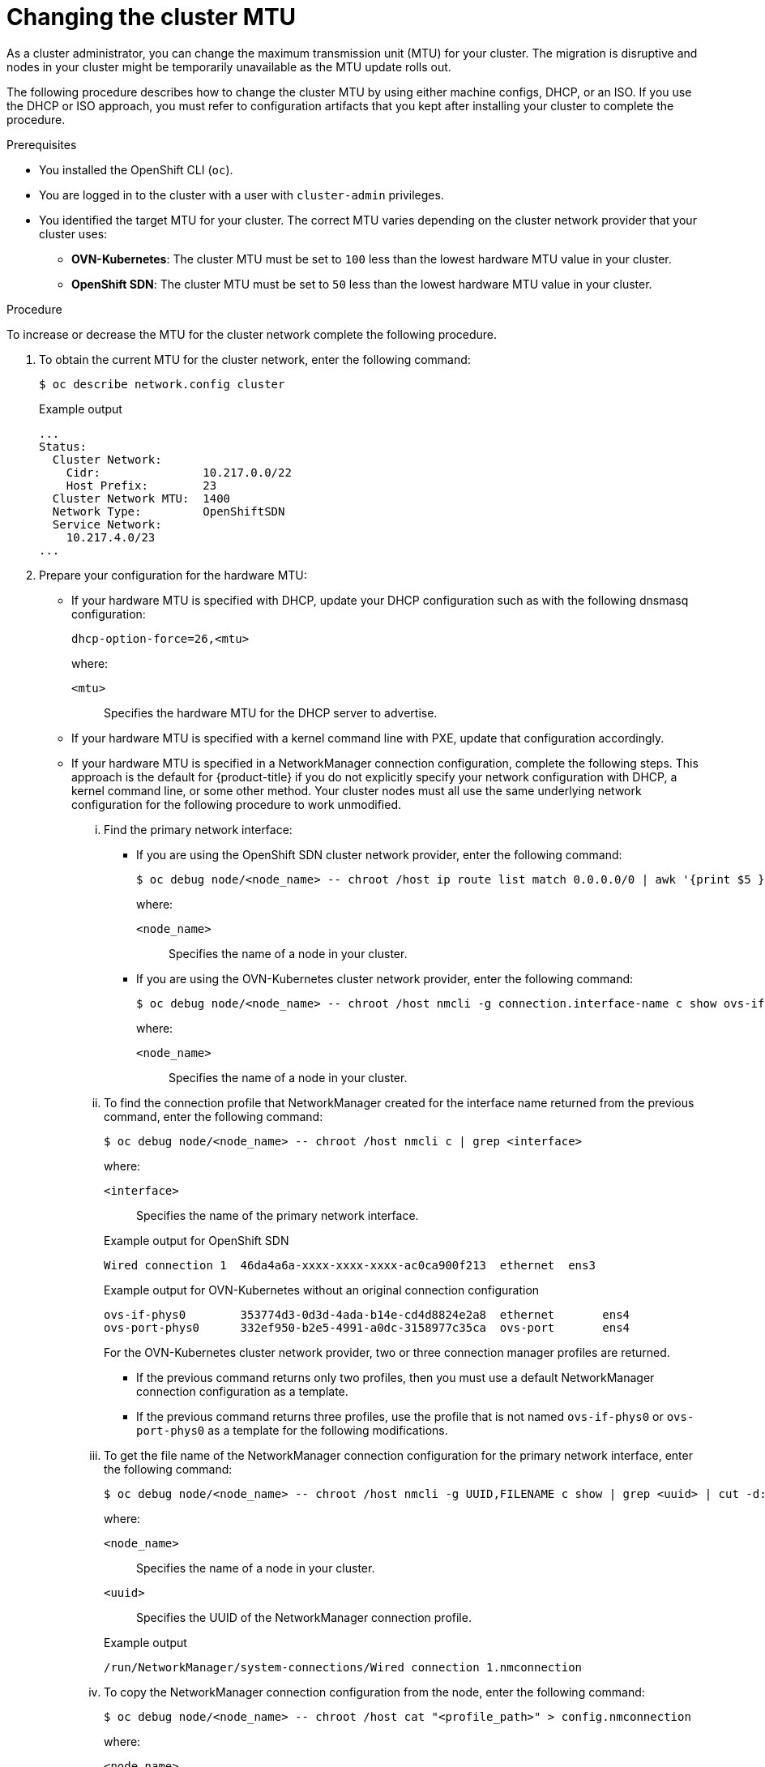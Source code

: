 // Module included in the following assemblies:
//
// * networking/changing-cluster-network-mtu.adoc

:_content-type: PROCEDURE
[id="nw-cluster-mtu-change_{context}"]
= Changing the cluster MTU

As a cluster administrator, you can change the maximum transmission unit (MTU) for your cluster. The migration is disruptive and nodes in your cluster might be temporarily unavailable as the MTU update rolls out.

The following procedure describes how to change the cluster MTU by using either machine configs, DHCP, or an ISO. If you use the DHCP or ISO approach, you must refer to configuration artifacts that you kept after installing your cluster to complete the procedure.

.Prerequisites

* You installed the OpenShift CLI (`oc`).
* You are logged in to the cluster with a user with `cluster-admin` privileges.
* You identified the target MTU for your cluster. The correct MTU varies depending on the cluster network provider that your cluster uses:
** *OVN-Kubernetes*: The cluster MTU must be set to `100` less than the lowest hardware MTU value in your cluster.
** *OpenShift SDN*: The cluster MTU must be set to `50` less than the lowest hardware MTU value in your cluster.

.Procedure

To increase or decrease the MTU for the cluster network complete the following procedure.

. To obtain the current MTU for the cluster network, enter the following command:
+
[source,terminal]
----
$ oc describe network.config cluster
----
+
.Example output
[source,text]
----
...
Status:
  Cluster Network:
    Cidr:               10.217.0.0/22
    Host Prefix:        23
  Cluster Network MTU:  1400
  Network Type:         OpenShiftSDN
  Service Network:
    10.217.4.0/23
...
----

. Prepare your configuration for the hardware MTU:

** If your hardware MTU is specified with DHCP, update your DHCP configuration such as with the following dnsmasq configuration:
+
[source,text]
----
dhcp-option-force=26,<mtu>
----
+
--
where:

`<mtu>`:: Specifies the hardware MTU for the DHCP server to advertise.
--

** If your hardware MTU is specified with a kernel command line with PXE, update that configuration accordingly.

** If your hardware MTU is specified in a NetworkManager connection configuration, complete the following steps. This approach is the default for {product-title} if you do not explicitly specify your network configuration with DHCP, a kernel command line, or some other method. Your cluster nodes must all use the same underlying network configuration for the following procedure to work unmodified.

... Find the primary network interface:

**** If you are using the OpenShift SDN cluster network provider, enter the following command:
+
[source,terminal]
----
$ oc debug node/<node_name> -- chroot /host ip route list match 0.0.0.0/0 | awk '{print $5 }'
----
+
--
where:

`<node_name>`:: Specifies the name of a node in your cluster.
--

**** If you are using the OVN-Kubernetes cluster network provider, enter the following command:
+
[source,terminal]
----
$ oc debug node/<node_name> -- chroot /host nmcli -g connection.interface-name c show ovs-if-phys0
----
+
--
where:

`<node_name>`:: Specifies the name of a node in your cluster.
--

... To find the connection profile that NetworkManager created for the interface name returned from the previous command, enter the following command:
+
[source,terminal]
----
$ oc debug node/<node_name> -- chroot /host nmcli c | grep <interface>
----
+
--
where:

`<interface>`:: Specifies the name of the primary network interface.
--
+
.Example output for OpenShift SDN
[source,text]
----
Wired connection 1  46da4a6a-xxxx-xxxx-xxxx-ac0ca900f213  ethernet  ens3
----
+
.Example output for OVN-Kubernetes without an original connection configuration
[source,text]
----
ovs-if-phys0        353774d3-0d3d-4ada-b14e-cd4d8824e2a8  ethernet       ens4
ovs-port-phys0      332ef950-b2e5-4991-a0dc-3158977c35ca  ovs-port       ens4
----
+
--
For the OVN-Kubernetes cluster network provider, two or three connection manager profiles are returned.

* If the previous command returns only two profiles, then you must use a default NetworkManager connection configuration as a template.
* If the previous command returns three profiles, use the profile that is not named `ovs-if-phys0` or `ovs-port-phys0` as a template for the following modifications.
--

... To get the file name of the NetworkManager connection configuration for the primary network interface, enter the following command:
+
[source,terminal]
----
$ oc debug node/<node_name> -- chroot /host nmcli -g UUID,FILENAME c show | grep <uuid> | cut -d: -f2
----
+
--
where:

`<node_name>`:: Specifies the name of a node in your cluster.
`<uuid>`:: Specifies the UUID of the NetworkManager connection profile.
--
+
.Example output
[source,text]
----
/run/NetworkManager/system-connections/Wired connection 1.nmconnection
----

... To copy the NetworkManager connection configuration from the node, enter the following command:
+
[source,terminal]
----
$ oc debug node/<node_name> -- chroot /host cat "<profile_path>" > config.nmconnection
----
+
--
where:

`<node_name>`:: Specifies the name of a node in your cluster.
`<profile_path>`:: Specifies the file system path of the NetworkManager connection from the previous step.
--
+
.Example NetworkManager connection configuration
[source,ini]
----
[connection]
id=Wired connection 1
uuid=3e96a02b-xxxx-xxxx-ad5d-61db28678130
type=ethernet
autoconnect-priority=-999
interface-name=enp1s0
permissions=
timestamp=1644109633

[ethernet]
mac-address-blacklist=

[ipv4]
dns-search=
method=auto

[ipv6]
addr-gen-mode=stable-privacy
dns-search=
method=auto

[proxy]

[.nmmeta]
nm-generated=true
----

... Edit the NetworkManager configuration file saved in the `config.nmconnection` file from the previous step:
+
--
**** Set the following values:
***** `802-3-ethernet.mtu`: Specify the MTU for the primary network interface of the system.
***** `connection.interface-name`: Optional: Specify the network interface name that this configuration applies to.
***** `connection.autoconnect-priority`: Optional: Consider specifying an integer priority value above `0` to ensure this profile is used over other profiles for the same interface. If you are using the OVN-Kubernetes cluster network provider, this value must be less than `100`.
**** Remove the `connection.uuid` field.
**** Change the following values:
***** `connection.id`: Optional: Specify a different NetworkManager connection profile name.
--
+
.Example NetworkManager connection configuration
[source,ini]
----
[connection]
id=Primary network interface
type=ethernet
autoconnect-priority=10
interface-name=enp1s0
[802-3-ethernet]
mtu=8051
----

... Create two `MachineConfig` objects, one for the control plane nodes and another for the worker nodes in your cluster:

.... Create the following Butane config in the `control-plane-interface.bu` file:
+
[source,yaml]
----
variant: openshift
version: 4.11.0
metadata:
  name: 01-control-plane-interface
  labels:
    machineconfiguration.openshift.io/role: master
storage:
  files:
    - path: /etc/NetworkManager/system-connections/<connection_name> <1>
      contents:
        local: config.nmconnection <2>
      mode: 0644
----
<1> Specify the NetworkManager connection name for the primary network interface.
<2> Specify the local filename for the updated NetworkManager configuration file from the previous step.

.... Create the following Butane config in the `worker-interface.bu` file:
+
[source,yaml]
----
variant: openshift
version: 4.11.0
metadata:
  name: 01-worker-interface
  labels:
    machineconfiguration.openshift.io/role: worker
storage:
  files:
    - path: /etc/NetworkManager/system-connections/<connection_name> <1>
      contents:
        local: config.nmconnection <2>
      mode: 0644
----
<1> Specify the NetworkManager connection name for the primary network interface.
<2> Specify the local filename for the updated NetworkManager configuration file from the previous step.

.... Create `MachineConfig` objects from the Butane configs by running the following command:
+
[source,terminal]
----
$ for manifest in control-plane-interface worker-interface; do
    butane --files-dir . $manifest.bu > $manifest.yaml
  done
----

. To begin the MTU migration, specify the migration configuration by entering the following command. The Machine Config Operator performs a rolling reboot of the nodes in the cluster in preparation for the MTU change.
+
[source,terminal]
----
$ oc patch Network.operator.openshift.io cluster --type=merge --patch \
  '{"spec": { "migration": { "mtu": { "network": { "from": <overlay_from>, "to": <overlay_to> } , "machine": { "to" : <machine_to> } } } } }'
----
+
--
where:

`<overlay_from>`:: Specifies the current cluster network MTU value.
`<overlay_to>`:: Specifies the target MTU for the cluster network. This value is set relative to the value for `<machine_to>` and for OVN-Kubernetes must be `100` less and for OpenShift SDN must be `50` less.
`<machine_to>`:: Specifies the MTU for the primary network interface on the underlying host network.
--
+
.Example that increases the cluster MTU
[source,terminal]
----
$ oc patch Network.operator.openshift.io cluster --type=merge --patch \
  '{"spec": { "migration": { "mtu": { "network": { "from": 1400, "to": 9000 } , "machine": { "to" : 9100} } } } }'
----

. As the MCO updates machines in each machine config pool, it reboots each node one by one. You must wait until all the nodes are updated. Check the machine config pool status by entering the following command:
+
[source,terminal]
----
$ oc get mcp
----
+
A successfully updated node has the following status: `UPDATED=true`, `UPDATING=false`, `DEGRADED=false`.
+
[NOTE]
====
By default, the MCO updates one machine per pool at a time, causing the total time the migration takes to increase with the size of the cluster.
====

. Confirm the status of the new machine configuration on the hosts:

.. To list the machine configuration state and the name of the applied machine configuration, enter the following command:
+
[source,terminal]
----
$ oc describe node | egrep "hostname|machineconfig"
----
+
.Example output
[source,text]
----
kubernetes.io/hostname=master-0
machineconfiguration.openshift.io/currentConfig: rendered-master-c53e221d9d24e1c8bb6ee89dd3d8ad7b
machineconfiguration.openshift.io/desiredConfig: rendered-master-c53e221d9d24e1c8bb6ee89dd3d8ad7b
machineconfiguration.openshift.io/reason:
machineconfiguration.openshift.io/state: Done
----
+
Verify that the following statements are true:
+
--
* The value of `machineconfiguration.openshift.io/state` field is `Done`.
* The value of the `machineconfiguration.openshift.io/currentConfig` field is equal to the value of the `machineconfiguration.openshift.io/desiredConfig` field.
--

.. To confirm that the machine config is correct, enter the following command:
+
[source,terminal]
----
$ oc get machineconfig <config_name> -o yaml | grep ExecStart
----
+
where `<config_name>` is the name of the machine config from the `machineconfiguration.openshift.io/currentConfig` field.
+
The machine config must include the following update to the systemd configuration:
+
[source,plain]
----
ExecStart=/usr/local/bin/mtu-migration.sh
----

. Update the underlying network interface MTU value:

** If you are specifying the new MTU with a NetworkManager connection configuration, enter the following command. The MachineConfig Operator automatically performs a rolling reboot of the nodes in your cluster.
+
[source,terminal]
----
$ for manifest in control-plane-interface worker-interface; do
    oc create -f $manifest.yaml
  done
----

** If you are specifying the new MTU with a DHCP server option or a kernel command line and PXE, make the necessary changes for your infrastructure.

. As the MCO updates machines in each machine config pool, it reboots each node one by one. You must wait until all the nodes are updated. Check the machine config pool status by entering the following command:
+
[source,terminal]
----
$ oc get mcp
----
+
A successfully updated node has the following status: `UPDATED=true`, `UPDATING=false`, `DEGRADED=false`.
+
[NOTE]
====
By default, the MCO updates one machine per pool at a time, causing the total time the migration takes to increase with the size of the cluster.
====

. Confirm the status of the new machine configuration on the hosts:

.. To list the machine configuration state and the name of the applied machine configuration, enter the following command:
+
[source,terminal]
----
$ oc describe node | egrep "hostname|machineconfig"
----
+
.Example output
[source,text]
----
kubernetes.io/hostname=master-0
machineconfiguration.openshift.io/currentConfig: rendered-master-c53e221d9d24e1c8bb6ee89dd3d8ad7b
machineconfiguration.openshift.io/desiredConfig: rendered-master-c53e221d9d24e1c8bb6ee89dd3d8ad7b
machineconfiguration.openshift.io/reason:
machineconfiguration.openshift.io/state: Done
----
+
Verify that the following statements are true:
+
--
 * The value of `machineconfiguration.openshift.io/state` field is `Done`.
 * The value of the `machineconfiguration.openshift.io/currentConfig` field is equal to the value of the `machineconfiguration.openshift.io/desiredConfig` field.
--

.. To confirm that the machine config is correct, enter the following command:
+
[source,terminal]
----
$ oc get machineconfig <config_name> -o yaml | grep path:
----
+
where `<config_name>` is the name of the machine config from the `machineconfiguration.openshift.io/currentConfig` field.
+
If the machine config is successfully deployed, the previous output contains the `/etc/NetworkManager/system-connections/<connection_name>` file path.
+
The machine config must not contain the `ExecStart=/usr/local/bin/mtu-migration.sh` line.

. To finalize the MTU migration, enter one of the following commands:
** If you are using the OVN-Kubernetes cluster network provider:
+
[source,terminal]
+
----
$ oc patch Network.operator.openshift.io cluster --type=merge --patch \
  '{"spec": { "migration": null, "defaultNetwork":{ "ovnKubernetesConfig": { "mtu": <mtu> }}}}'
----
+
--
where:

`<mtu>`:: Specifies the new cluster network MTU that you specified with `<overlay_to>`.
--

** If you are using the OpenShift SDN cluster network provider:
+
[source,terminal]
----
$ oc patch Network.operator.openshift.io cluster --type=merge --patch \
  '{"spec": { "migration": null, "defaultNetwork":{ "openshiftSDNConfig": { "mtu": <mtu> }}}}'
----
+
--
where:

`<mtu>`:: Specifies the new cluster network MTU that you specified with `<overlay_to>`.
--

.Verification

You can verify that a node in your cluster uses an MTU that you specified in the previous procedure.

. To get the current MTU for the cluster network, enter the following command:
+
[source,terminal]
----
$ oc describe network.config cluster
----

. Get the current MTU for the primary network interface of a node.

.. To list the nodes in your cluster, enter the following command:
+
[source,terminal]
----
$ oc get nodes
----

.. To obtain the current MTU setting for the primary network interface on a node, enter the following command:
+
[source,terminal]
----
$ oc debug node/<node> -- chroot /host ip address show <interface>
----
+
where:
+
--
`<node>`:: Specifies a node from the output from the previous step.
`<interface>`:: Specifies the primary network interface name for the node.
--
+
.Example output
[source,text]
----
ens3: <BROADCAST,MULTICAST,UP,LOWER_UP> mtu 8051
----
